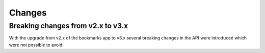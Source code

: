 =======
Changes
=======


.. _changes:

Breaking changes from v2.x to v3.x
==================================

With the upgrade from v2.x of the bookmarks app to v3.x several breaking changes in the API were introduced which were not possible to avoid.

.. object:: Bookmark

   :param int id: All bookmark IDs are now integer values instead of strings

.. object:: Folder

   :param int id: All folder IDs are now integer values instead of strings

.. get:: /public/rest/v2/bookmark

  This endpoint no longer accepts the ``item[tags]`` query parameter. Use the normal ``tags`` param

.. post:: /public/rest/v2/bookmark

  This endpoint no longer accepts the ``item[tags]`` query parameter. Use the normal ``tags`` param

.. put:: /public/rest/v2/bookmark

  This endpoint no longer accepts the ``item[tags]`` query parameter. Use the normal ``tags`` param
